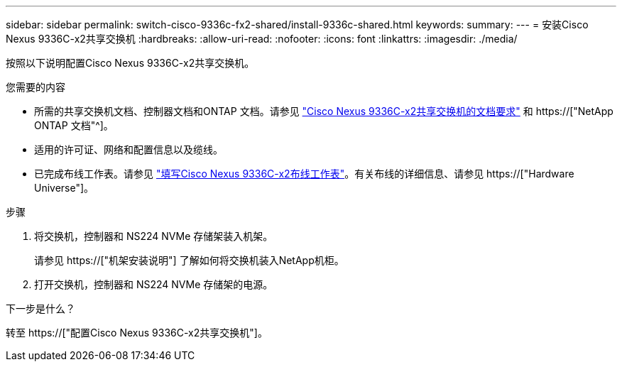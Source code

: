 ---
sidebar: sidebar 
permalink: switch-cisco-9336c-fx2-shared/install-9336c-shared.html 
keywords:  
summary:  
---
= 安装Cisco Nexus 9336C-x2共享交换机
:hardbreaks:
:allow-uri-read: 
:nofooter: 
:icons: font
:linkattrs: 
:imagesdir: ./media/


[role="lead"]
按照以下说明配置Cisco Nexus 9336C-x2共享交换机。

.您需要的内容
* 所需的共享交换机文档、控制器文档和ONTAP 文档。请参见 link:required-documentation-9336c-shared.html["Cisco Nexus 9336C-x2共享交换机的文档要求"] 和 https://["NetApp ONTAP 文档"^]。
* 适用的许可证、网络和配置信息以及缆线。
* 已完成布线工作表。请参见 link:cable-9336c-shared.html["填写Cisco Nexus 9336C-x2布线工作表"]。有关布线的详细信息、请参见 https://["Hardware Universe"]。


.步骤
. 将交换机，控制器和 NS224 NVMe 存储架装入机架。
+
请参见 https://["机架安装说明"] 了解如何将交换机装入NetApp机柜。

. 打开交换机，控制器和 NS224 NVMe 存储架的电源。


.下一步是什么？
转至 https://["配置Cisco Nexus 9336C-x2共享交换机"]。
